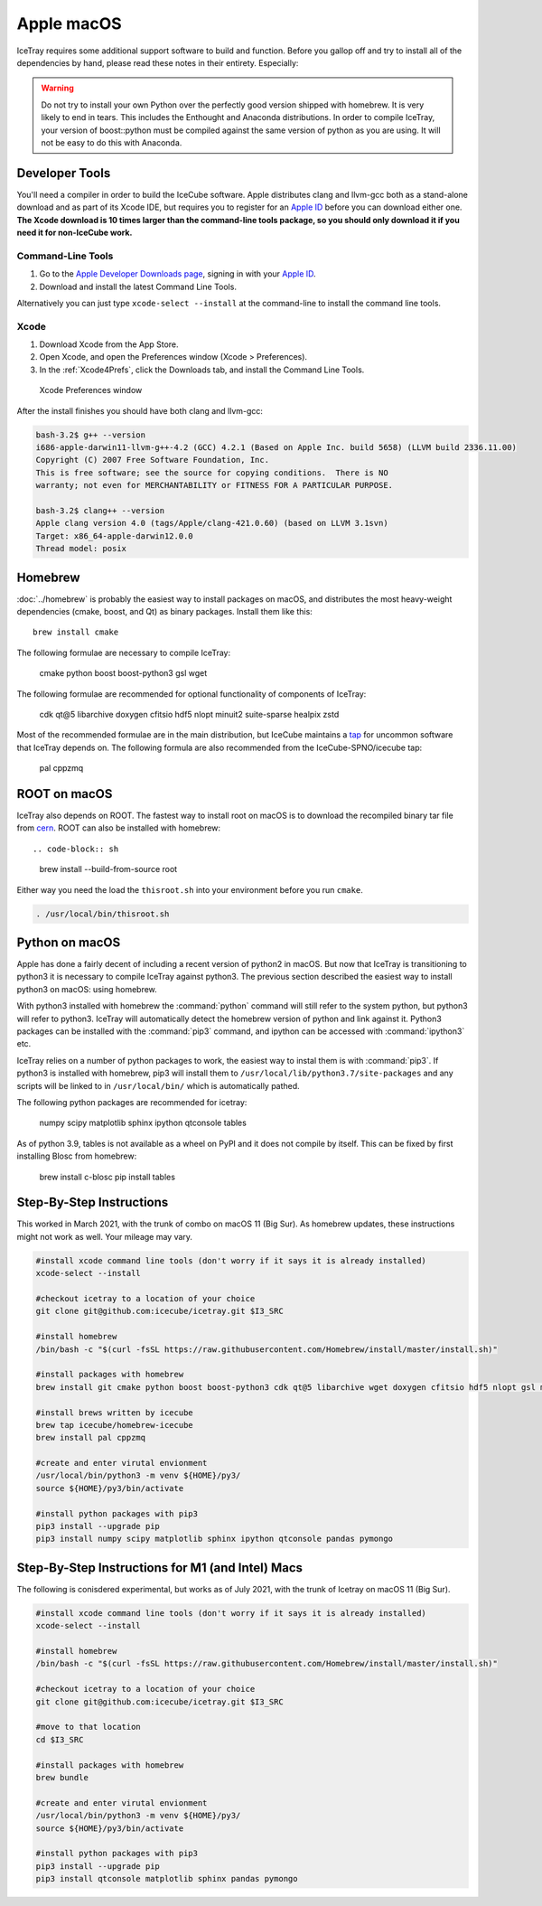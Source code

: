 Apple macOS
^^^^^^^^^^^

IceTray requires some additional support software to build and function. Before
you gallop off and try to install all of the dependencies by hand, please read
these notes in their entirety. Especially:

.. warning::

   Do not try to install your own Python over the perfectly good version
   shipped with homebrew. It is very likely to end in tears. This
   includes the Enthought and Anaconda distributions. In order to compile
   IceTray, your version of boost::python must be compiled against the same
   version of python as you are using. It will not be easy to do this with
   Anaconda.

Developer Tools
"""""""""""""""

You'll need a compiler in order to build the IceCube software. Apple distributes
clang and llvm-gcc both as a stand-alone download and as part of its Xcode IDE,
but requires you to register for an `Apple ID`_  before you can download either
one. **The Xcode download is 10 times larger than the command-line tools package,
so you should only download it if you need it for non-IceCube work.**

.. _`Apple ID`: https://appleid.apple.com

Command-Line Tools
..................

1) Go to the `Apple Developer Downloads page <http://developer.apple.com/downloads>`_,
   signing in with your `Apple ID`_.
2) Download and install the latest Command Line Tools.

Alternatively you can just type ``xcode-select --install`` at the command-line to install
the command line tools.

Xcode
.....

1) Download Xcode from the App Store.

2) Open Xcode, and open the Preferences window (Xcode > Preferences).

3) In the :ref:`Xcode4Prefs`, click the Downloads tab, and install the
   Command Line Tools.

.. _Xcode4Prefs:

.. figure:: ../figs/xcode4_prefs.png
	:width: 432px

	Xcode Preferences window

After the install finishes you should have both clang and llvm-gcc:

.. code-block:: sh

	bash-3.2$ g++ --version
	i686-apple-darwin11-llvm-g++-4.2 (GCC) 4.2.1 (Based on Apple Inc. build 5658) (LLVM build 2336.11.00)
	Copyright (C) 2007 Free Software Foundation, Inc.
	This is free software; see the source for copying conditions.  There is NO
	warranty; not even for MERCHANTABILITY or FITNESS FOR A PARTICULAR PURPOSE.

	bash-3.2$ clang++ --version
	Apple clang version 4.0 (tags/Apple/clang-421.0.60) (based on LLVM 3.1svn)
	Target: x86_64-apple-darwin12.0.0
	Thread model: posix

Homebrew
""""""""

:doc:`../homebrew` is probably the easiest way to install packages on macOS, and
distributes the most heavy-weight dependencies (cmake, boost, and Qt) as binary
packages.  Install them like this::

  brew install cmake

The following formulae are necessary to compile IceTray:

  cmake python boost boost-python3 gsl wget

The following formulae are recommended for optional functionality of components of IceTray:

  cdk qt@5 libarchive doxygen cfitsio hdf5 nlopt minuit2 suite-sparse healpix zstd

Most of the recommended formulae are in the main distribution, but IceCube
maintains a `tap`_ for uncommon software that IceTray depends on.
The following formula are also recommended from the IceCube-SPNO/icecube tap:

  pal cppzmq

.. _tap: https://github.com/Homebrew/homebrew/blob/master/share/doc/homebrew/brew-tap.md


ROOT on macOS
"""""""""""""

IceTray also depends on ROOT. The fastest way to install root on macOS is to
download the recompiled binary tar file from `cern`_.
ROOT can also be installed with homebrew::

.. code-block:: sh

   brew install --build-from-source root

Either way you need the load the ``thisroot.sh`` into your environment
before you run ``cmake``.

.. code-block:: sh

   . /usr/local/bin/thisroot.sh

.. _cern: https://root.cern.ch/downloading-root

.. _osxpythonsetup:

Python on macOS
"""""""""""""""

.. highlight:: sh

Apple has done a fairly decent of including a recent version of python2 in
macOS. But now that IceTray is transitioning to python3 it is necessary to
compile IceTray against python3. The previous section described the easiest
way to install python3 on macOS: using homebrew.

With python3 installed with homebrew the :command:`python` command will still refer
to the system python, but python3 will refer to python3. IceTray will
automatically detect the homebrew version of python and link against it.
Python3 packages can be installed with the :command:`pip3` command, and ipython
can be accessed with :command:`ipython3` etc.

IceTray relies on a number of python packages to work, the easiest way to
instal them is with :command:`pip3`. If python3 is installed with homebrew, pip3 will
install them to ``/usr/local/lib/python3.7/site-packages`` and any scripts
will be linked to in ``/usr/local/bin/`` which is automatically pathed.

The following python packages are recommended for icetray:

  numpy scipy matplotlib sphinx ipython qtconsole tables

As of python 3.9, tables is not available as a wheel on PyPI and it does not
compile by itself. This can be fixed by first installing Blosc from homebrew:

   brew install c-blosc
   pip install tables

Step-By-Step Instructions
"""""""""""""""""""""""""

This worked in March 2021, with the trunk of combo on macOS 11 (Big
Sur). As homebrew updates, these instructions might not work as
well. Your mileage may vary.

.. code-block:: sh

   #install xcode command line tools (don't worry if it says it is already installed)
   xcode-select --install

   #checkout icetray to a location of your choice
   git clone git@github.com:icecube/icetray.git $I3_SRC

   #install homebrew
   /bin/bash -c "$(curl -fsSL https://raw.githubusercontent.com/Homebrew/install/master/install.sh)"

   #install packages with homebrew
   brew install git cmake python boost boost-python3 cdk qt@5 libarchive wget doxygen cfitsio hdf5 nlopt gsl minuit2 suite-sparse healpix zstd fftw

   #install brews written by icecube
   brew tap icecube/homebrew-icecube
   brew install pal cppzmq

   #create and enter virutal envionment
   /usr/local/bin/python3 -m venv ${HOME}/py3/
   source ${HOME}/py3/bin/activate

   #install python packages with pip3
   pip3 install --upgrade pip
   pip3 install numpy scipy matplotlib sphinx ipython qtconsole pandas pymongo

Step-By-Step Instructions for M1 (and Intel) Macs
"""""""""""""""""""""""""""""""""""""""""""""""""

The following is conisdered experimental, but works as of July 2021,
with the trunk of Icetray on macOS 11 (Big Sur).

.. code-block:: sh

   #install xcode command line tools (don't worry if it says it is already installed)
   xcode-select --install

   #install homebrew
   /bin/bash -c "$(curl -fsSL https://raw.githubusercontent.com/Homebrew/install/master/install.sh)"

   #checkout icetray to a location of your choice
   git clone git@github.com:icecube/icetray.git $I3_SRC

   #move to that location
   cd $I3_SRC

   #install packages with homebrew
   brew bundle

   #create and enter virutal envionment
   /usr/local/bin/python3 -m venv ${HOME}/py3/
   source ${HOME}/py3/bin/activate

   #install python packages with pip3
   pip3 install --upgrade pip
   pip3 install qtconsole matplotlib sphinx pandas pymongo
